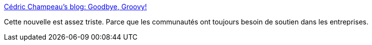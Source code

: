 :jbake-type: post
:jbake-status: published
:jbake-title: Cédric Champeau's blog: Goodbye, Groovy!
:jbake-tags: programming,culture,groovy,kotlin,communauté,_mois_mars,_année_2019
:jbake-date: 2019-03-22
:jbake-depth: ../
:jbake-uri: shaarli/1553277038000.adoc
:jbake-source: https://nicolas-delsaux.hd.free.fr/Shaarli?searchterm=https%3A%2F%2Fmelix.github.io%2Fblog%2F2019%2F03%2Fgoodbye-groovy.html&searchtags=programming+culture+groovy+kotlin+communaut%C3%A9+_mois_mars+_ann%C3%A9e_2019
:jbake-style: shaarli

https://melix.github.io/blog/2019/03/goodbye-groovy.html[Cédric Champeau's blog: Goodbye, Groovy!]

Cette nouvelle est assez triste. Parce que les communautés ont toujours besoin de soutien dans les entreprises.
